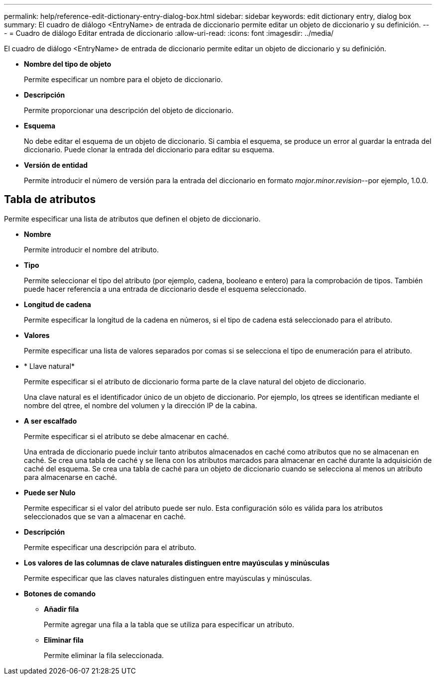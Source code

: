 ---
permalink: help/reference-edit-dictionary-entry-dialog-box.html 
sidebar: sidebar 
keywords: edit dictionary entry, dialog box 
summary: El cuadro de diálogo <EntryName> de entrada de diccionario permite editar un objeto de diccionario y su definición. 
---
= Cuadro de diálogo Editar entrada de diccionario
:allow-uri-read: 
:icons: font
:imagesdir: ../media/


[role="lead"]
El cuadro de diálogo <EntryName> de entrada de diccionario permite editar un objeto de diccionario y su definición.

* *Nombre del tipo de objeto*
+
Permite especificar un nombre para el objeto de diccionario.

* *Descripción*
+
Permite proporcionar una descripción del objeto de diccionario.

* *Esquema*
+
No debe editar el esquema de un objeto de diccionario. Si cambia el esquema, se produce un error al guardar la entrada del diccionario. Puede clonar la entrada del diccionario para editar su esquema.

* *Versión de entidad*
+
Permite introducir el número de versión para la entrada del diccionario en formato _major.minor.revision_--por ejemplo, 1.0.0.





== Tabla de atributos

Permite especificar una lista de atributos que definen el objeto de diccionario.

* *Nombre*
+
Permite introducir el nombre del atributo.

* *Tipo*
+
Permite seleccionar el tipo del atributo (por ejemplo, cadena, booleano e entero) para la comprobación de tipos. También puede hacer referencia a una entrada de diccionario desde el esquema seleccionado.

* *Longitud de cadena*
+
Permite especificar la longitud de la cadena en números, si el tipo de cadena está seleccionado para el atributo.

* *Valores*
+
Permite especificar una lista de valores separados por comas si se selecciona el tipo de enumeración para el atributo.

* * Llave natural*
+
Permite especificar si el atributo de diccionario forma parte de la clave natural del objeto de diccionario.

+
Una clave natural es el identificador único de un objeto de diccionario. Por ejemplo, los qtrees se identifican mediante el nombre del qtree, el nombre del volumen y la dirección IP de la cabina.

* *A ser escalfado*
+
Permite especificar si el atributo se debe almacenar en caché.

+
Una entrada de diccionario puede incluir tanto atributos almacenados en caché como atributos que no se almacenan en caché. Se crea una tabla de caché y se llena con los atributos marcados para almacenar en caché durante la adquisición de caché del esquema. Se crea una tabla de caché para un objeto de diccionario cuando se selecciona al menos un atributo para almacenarse en caché.

* *Puede ser Nulo*
+
Permite especificar si el valor del atributo puede ser nulo. Esta configuración sólo es válida para los atributos seleccionados que se van a almacenar en caché.

* *Descripción*
+
Permite especificar una descripción para el atributo.

* *Los valores de las columnas de clave naturales distinguen entre mayúsculas y minúsculas*
+
Permite especificar que las claves naturales distinguen entre mayúsculas y minúsculas.

* *Botones de comando*
+
** *Añadir fila*
+
Permite agregar una fila a la tabla que se utiliza para especificar un atributo.

** *Eliminar fila*
+
Permite eliminar la fila seleccionada.




